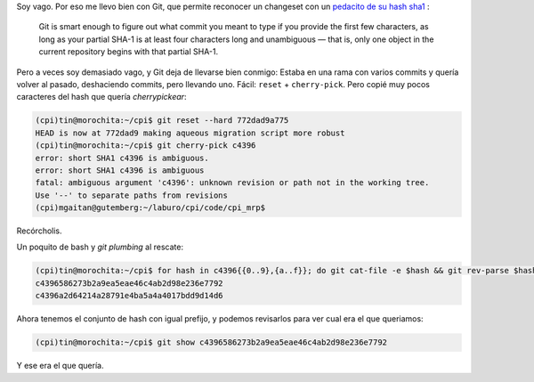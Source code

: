 .. title: Desambiguando un hash en Git
.. slug: desambiguando-un-hash-en-git
.. date: 2013/03/14 18:02:01
.. tags:
.. link:
.. description:

Soy vago. Por eso me llevo bien con Git, que permite reconocer un changeset con un `pedacito de
su hash sha1 <http://git-scm.com/book/ch6-1.html>`_ :

    Git is smart enough to figure out what commit you meant to type if you provide the first few characters, as long as your partial SHA-1 is at least four characters long and unambiguous — that is, only one object in the current repository begins with that partial SHA-1.

.. TEASER_END

Pero a veces soy demasiado vago, y Git deja de llevarse bien conmigo: Estaba en una rama con varios commits y quería volver al pasado, deshaciendo commits, pero llevando uno. Fácil: ``reset`` + ``cherry-pick``. Pero copié muy pocos caracteres del hash que quería *cherrypickear*:

.. code-block:: bash

    (cpi)tin@morochita:~/cpi$ git reset --hard 772dad9a775
    HEAD is now at 772dad9 making aqueous migration script more robust
    (cpi)tin@morochita:~/cpi$ git cherry-pick c4396
    error: short SHA1 c4396 is ambiguous.
    error: short SHA1 c4396 is ambiguous
    fatal: ambiguous argument 'c4396': unknown revision or path not in the working tree.
    Use '--' to separate paths from revisions
    (cpi)mgaitan@gutemberg:~/laburo/cpi/code/cpi_mrp$

Recórcholis.

Un poquito de bash y *git plumbing* al rescate:

.. code-block:: bash

    (cpi)tin@morochita:~/cpi$ for hash in c4396{{0..9},{a..f}}; do git cat-file -e $hash && git rev-parse $hash; done 2>/dev/nul
    c4396586273b2a9ea5eae46c4ab2d98e236e7792
    c4396a2d64214a28791e4ba5a4a4017bdd9d14d6

Ahora tenemos el conjunto de hash con igual prefijo, y podemos revisarlos para ver cual era el que queriamos:

.. code-block:: bash

    (cpi)tin@morochita:~/cpi$ git show c4396586273b2a9ea5eae46c4ab2d98e236e7792

Y ese era el que quería.
